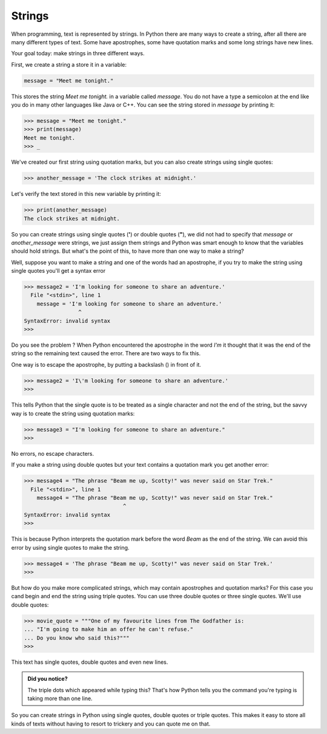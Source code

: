 *******
Strings
*******


When programming, text is represented by strings. In Python there are many ways
to create a string, after all there are many different types of text. Some have
apostrophes, some have quotation marks and some long strings have new lines.

Your goal today: make strings in three different ways.


First, we create a string a store it in a variable:

.. code-block:: python

	message = "Meet me tonight."

This stores the string *Meet me tonight.* in a variable called *message*. You do
not have a type a semicolon at the end like you do in many other languages like
Java or C++. You can see the string stored in *message* by printing it:


.. code-block:: python

	>>> message = "Meet me tonight."
	>>> print(message)
	Meet me tonight.
	>>> _

We've created our first string using quotation marks, but you can also create
strings using single quotes:

.. code-block:: python

	>>> another_message = 'The clock strikes at midnight.'

Let's verify the text stored in this new variable by printing it:

.. code-block:: python

	>>> print(another_message)
	The clock strikes at midnight.

So you can create strings using single quotes (**'**) or double quotes (**"**),
we did not had to specify that *message* or *another_message* were strings, we
just assign them strings and Python was smart enough to know that the variables
should hold strings. But what's the point of this, to have more than one way to make a string? 

Well, suppose you want to make a string and one of the words had an apostrophe,
if you try to make the string using single quotes you'll get a syntax error

.. code-block:: python

	>>> message2 = 'I'm looking for someone to share an adventure.'
	  File "<stdin>", line 1
	    message = 'I'm looking for someone to share an adventure.'
	                 ^
	SyntaxError: invalid syntax
	>>> 

Do you see the problem ?
When Python encountered the apostrophe in the word *I'm* it thought that it was
the end of the string so the remaining text caused the error. There are two ways
to fix this.

One way is to escape the apostrophe, by putting a backslash (\) in front of it.

.. code-block:: python

	>>> message2 = 'I\'m looking for someone to share an adventure.'
	>>> 

This tells Python that the single quote is to be treated as a single character
and not the end of the string, but the savvy way is to create the string using
quotation marks:

.. code-block:: python

	>>> message3 = "I'm looking for someone to share an adventure."
	>>> 

No errors, no escape characters.

If you make a string using double quotes but your text contains a quotation mark
you get another error:

.. code-block:: python

	>>> message4 = "The phrase "Beam me up, Scotty!" was never said on Star Trek."
	  File "<stdin>", line 1
	    message4 = "The phrase "Beam me up, Scotty!" was never said on Star Trek."
	                               ^
	SyntaxError: invalid syntax
	>>> 

This is because Python interprets the quotation mark before the word *Beam* as
the end of the string. We can avoid this error by using single quotes to make
the string.

.. code-block:: python

	>>> message4 = 'The phrase "Beam me up, Scotty!" was never said on Star Trek.'
	>>>


But how do you make more complicated strings, which may contain apostrophes and
quotation marks? For this case you cand begin and end the string using triple quotes. You can use
three double quotes or three single quotes. We'll use double quotes:

.. code-block:: python

	>>> movie_quote = """One of my favourite lines from The Godfather is:
	... "I'm going to make him an offer he can't refuse."
	... Do you know who said this?"""
	>>> 

This text has single quotes, double quotes and even new lines.

.. admonition:: Did you notice?

	The triple dots which appeared while typing this?
	That's how Python tells you the command you're typing is taking more than one line.


So you can create strings in Python using single quotes, double quotes or triple
quotes. This makes it easy to store all kinds of texts without having to resort
to trickery and you can quote me on that.

